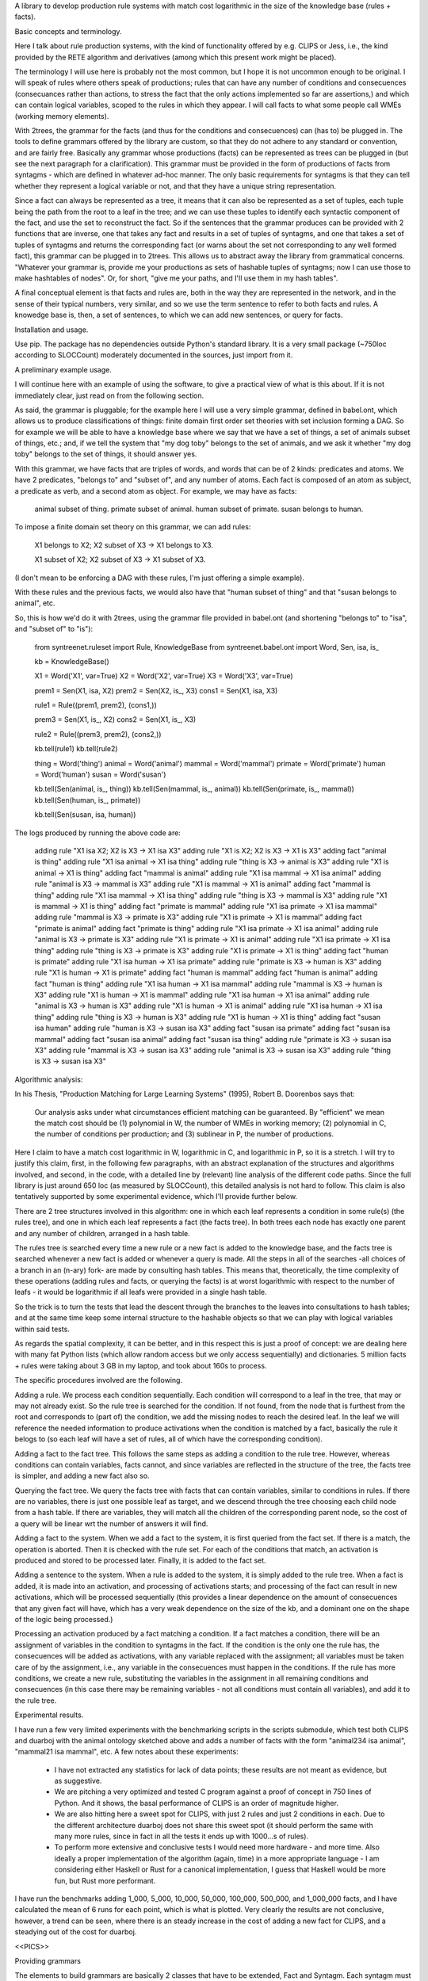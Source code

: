 
A library to develop production rule systems with match cost logarithmic in the
size of the knowledge base (rules + facts).


Basic concepts and terminology.

Here I talk about rule production systems, with the kind of functionality
offered by e.g. CLIPS or Jess, i.e., the kind provided by the RETE algorithm
and derivatives (among which this present work might be placed).

The terminology I will use here is probably not the most common, but I hope it
is not uncommon enough to be original. I will speak of rules where others speak
of productions; rules that can have any number of conditions and consecuences
(consecuances rather than actions, to stress the fact that the only actions
implemented so far are assertions,) and which can contain logical variables,
scoped to the rules in which they appear. I will call facts to what some people
call WMEs (working memory elements). 

With 2trees, the grammar for the facts (and thus for the conditions and
consecuences) can (has to) be plugged in. The tools to define grammars
offered by the library are custom, so that they do not adhere to any
standard or convention, and are fairly free. Basically any grammar whose
productions (facts) can be represented as trees can be plugged in (but see
the next paragraph for a clarification). This grammar must be provided in
the form of productions of facts from syntagms - which are defined in
whatever ad-hoc manner. The only basic requirements for syntagms is that
they can tell whether they represent a logical variable or not, and that
they have a unique string representation.

Since a fact can always be represented as a tree, it means that it can also be
represented as a set of tuples, each tuple being the path from the root to a
leaf in the tree; and we can use these tuples to identify each syntactic
component of the fact, and use the set to reconstruct the fact. So if the
sentences that the grammar produces can be provided with 2 functions that are
inverse, one that takes any fact and results in a set of tuples of syntagms,
and one that takes a set of tuples of syntagms and returns the corresponding
fact (or warns about the set not corresponding to any well formed fact), this
grammar can be plugged in to 2trees. This allows us to abstract away the
library from grammatical concerns. "Whatever your grammar is, provide me your
productions as sets of hashable tuples of syntagms; now I can use those to make
hashtables of nodes". Or, for short, "give me your paths, and I'll use them in
my hash tables".

A final conceptual element is that facts and rules are, both in the way they
are represented in the network, and in the sense of their typical numbers, very
similar, and so we use the term sentence to refer to both facts and rules. A
knowedge base is, then, a set of sentences, to which we can add new sentences,
or query for facts.

Installation and usage.

Use pip. The package has no dependencies outside Python's standard library. It
is a very small package (~750loc according to SLOCCount) moderately documented
in the sources, just import from it.

A preliminary example usage.

I will continue here with an example of using the software, to give a practical
view of what is this about. If it is not immediately clear, just read on from
the following section.

As said, the grammar is pluggable; for the example here I will use a very simple
grammar, defined in babel.ont, which allows us to produce classifications of
things: finite domain first order set theories with set inclusion forming a
DAG. So for example we will be able to have a knowledge base where we say that
we have a set of things, a set of animals subset of things, etc.; and, if we
tell the system that "my dog toby" belongs to the set of animals, and we ask it
whether "my dog toby" belongs to the set of things, it should answer yes.

With this grammar, we have facts that are triples of words, and words that
can be of 2 kinds: predicates and atoms. We have 2 predicates, "belongs to" and
"subset of", and any number of atoms. Each fact is composed of an atom as
subject, a predicate as verb, and a second atom as object. For example, we may
have as facts:

  animal subset of thing.
  primate subset of animal.
  human subset of primate.
  susan belongs to human.

To impose a finite domain set theory on this grammar, we can add rules:

  X1 belongs to X2;
  X2 subset of X3
  ->
  X1 belongs to X3.

  X1 subset of X2;
  X2 subset of X3
  ->
  X1 subset of X3.

(I don't mean to be enforcing a DAG with these rules, I'm just offering a
simple example).

With these rules and the previous facts, we would also have that "human
subset of thing" and that "susan belongs to animal", etc.

So, this is how we'd do it with 2trees, using the grammar file provided in
babel.ont (and shortening "belongs to" to "isa", and "subset of" to "is"):

    from syntreenet.ruleset import Rule, KnowledgeBase
    from syntreenet.babel.ont import Word, Sen, isa, is_

    kb = KnowledgeBase()

    X1 = Word('X1', var=True)
    X2 = Word('X2', var=True)
    X3 = Word('X3', var=True)


    prem1 = Sen(X1, isa, X2)
    prem2 = Sen(X2, is_, X3)
    cons1 = Sen(X1, isa, X3)

    rule1 = Rule((prem1, prem2), (cons1,))

    prem3 = Sen(X1, is_, X2)
    cons2 = Sen(X1, is_, X3)

    rule2 = Rule((prem3, prem2), (cons2,))

    kb.tell(rule1)
    kb.tell(rule2)


    thing = Word('thing')
    animal = Word('animal')
    mammal = Word('mammal')
    primate = Word('primate')
    human = Word('human')
    susan = Word('susan')

    kb.tell(Sen(animal, is_, thing))
    kb.tell(Sen(mammal, is_, animal))
    kb.tell(Sen(primate, is_, mammal))
    kb.tell(Sen(human, is_, primate))

    kb.tell(Sen(susan, isa, human))

The logs produced by running the above code are:

    adding rule "X1 isa X2; X2 is X3 -> X1 isa X3"
    adding rule "X1 is X2; X2 is X3 -> X1 is X3"
    adding fact "animal is thing"
    adding rule "X1 isa animal -> X1 isa thing"
    adding rule "thing is X3 -> animal is X3"
    adding rule "X1 is animal -> X1 is thing"
    adding fact "mammal is animal"
    adding rule "X1 isa mammal -> X1 isa animal"
    adding rule "animal is X3 -> mammal is X3"
    adding rule "X1 is mammal -> X1 is animal"
    adding fact "mammal is thing"
    adding rule "X1 isa mammal -> X1 isa thing"
    adding rule "thing is X3 -> mammal is X3"
    adding rule "X1 is mammal -> X1 is thing"
    adding fact "primate is mammal"
    adding rule "X1 isa primate -> X1 isa mammal"
    adding rule "mammal is X3 -> primate is X3"
    adding rule "X1 is primate -> X1 is mammal"
    adding fact "primate is animal"
    adding fact "primate is thing"
    adding rule "X1 isa primate -> X1 isa animal"
    adding rule "animal is X3 -> primate is X3"
    adding rule "X1 is primate -> X1 is animal"
    adding rule "X1 isa primate -> X1 isa thing"
    adding rule "thing is X3 -> primate is X3"
    adding rule "X1 is primate -> X1 is thing"
    adding fact "human is primate"
    adding rule "X1 isa human -> X1 isa primate"
    adding rule "primate is X3 -> human is X3"
    adding rule "X1 is human -> X1 is primate"
    adding fact "human is mammal"
    adding fact "human is animal"
    adding fact "human is thing"
    adding rule "X1 isa human -> X1 isa mammal"
    adding rule "mammal is X3 -> human is X3"
    adding rule "X1 is human -> X1 is mammal"
    adding rule "X1 isa human -> X1 isa animal"
    adding rule "animal is X3 -> human is X3"
    adding rule "X1 is human -> X1 is animal"
    adding rule "X1 isa human -> X1 isa thing"
    adding rule "thing is X3 -> human is X3"
    adding rule "X1 is human -> X1 is thing"
    adding fact "susan isa human"
    adding rule "human is X3 -> susan isa X3"
    adding fact "susan isa primate"
    adding fact "susan isa mammal"
    adding fact "susan isa animal"
    adding fact "susan isa thing"
    adding rule "primate is X3 -> susan isa X3"
    adding rule "mammal is X3 -> susan isa X3"
    adding rule "animal is X3 -> susan isa X3"
    adding rule "thing is X3 -> susan isa X3"


Algorithmic analysis:

In his Thesis, "Production Matching for Large Learning Systems" (1995),
Robert B. Doorenbos says that:

   Our analysis asks under what circumstances efficient matching can be
   guaranteed. By "efficient" we mean the match cost should be (1) polynomial
   in W, the number of WMEs in working memory; (2) polynomial in C,
   the number of conditions per production; and (3) sublinear in
   P, the number of productions.

Here I claim to have a match cost logarithmic in W, logarithmic in C, and
logarithmic in P, so it is a stretch. I will try to justify this claim, first,
in the following few paragraphs, with an abstract explanation of the
structures and algorithms involved, and second, in the code, with a detailed
line by (relevant) line analysis of the different code paths. Since the full
library is just around 650 loc (as measured by SLOCCount), this detailed
analysis is not hard to follow. This claim is also tentatively supported by
some experimental evidence, which I'll provide further below.

There are 2 tree structures involved in this algorithm: one in which each leaf
represents a condition in some rule(s) (the rules tree), and one in which each
leaf represents a fact (the facts tree). In both trees each node has exactly
one parent and any number of children, arranged in a hash table.

The rules tree is searched every time a new rule or a new fact is added to
the knowledge base, and the facts tree is searched whenever a new fact is
added or whenever a query is made. All the steps in all of the searches -all
choices of a branch in an (n-ary) fork- are made by consulting hash tables.
This means that, theoretically, the time complexity of these operations (adding
rules and facts, or querying the facts) is at worst logarithmic with
respect to the number of leafs - it would be logarithmic if all leafs were
provided in a single hash table.

So the trick is to turn the tests that lead the descent through the branches to
the leaves into consultations to hash tables; and at the same time keep some
internal structure to the hashable objects so that we can play with logical
variables within said tests.

As regards the spatial complexity, it can be better, and in this respect this
is just a proof of concept: we are dealing here with many fat Python lists
(which allow random access but we only access sequentially) and dictionaries.
5 million facts + rules were taking about 3 GB in my laptop, and took
about 160s to process.

The specific procedures involved are the following.

Adding a rule.  We process each condition sequentially.  Each condition will
correspond to a leaf in the tree, that may or may not already exist. So the
rule tree is searched for the condition. If not found, from the node that is
furthest from the root and corresponds to (part of) the condition, we add the
missing nodes to reach the desired leaf. In the leaf we will reference the
needed information to produce activations when the condition is matched by a
fact, basically the rule it belogs to (so each leaf will have a set of rules,
all of which have the corresponding condition).

Adding a fact to the fact tree.
This follows the same steps as adding a condition to the rule tree. However,
whereas conditions can contain variables, facts cannot, and since variables
are reflected in the structure of the tree, the facts tree is simpler, and
adding a new fact also so.

Querying the fact tree.
We query the facts tree with facts that can contain variables, similar to
conditions in rules.
If there are no variables, there is just one possible leaf as target, and we
descend through the tree choosing each child node from a hash table.
If there are variables, they will match all the children of the corresponding
parent node, so the cost of a query will be linear wrt the number of answers it
will find.

Adding a fact to the system.
When we add a fact to the system, it is first queried from the fact set. If
there is a match, the operation is aborted.
Then it is checked with the rule set. For each of the conditions that match, an
activation is produced and stored to be processed later.
Finally, it is added to the fact set.

Adding a sentence to the system.
When a rule is added to the system, it is simply added to the rule tree.
When a fact is added, it is made into an activation, and processing of
activations starts; and processing of the fact can result in new activations,
which will be processed sequentially (this provides a linear dependence on
the amount of consecuences that any given fact will have, which has a very weak
dependence on the size of the kb, and a dominant one on the shape of the logic
being processed.)

Processing an activation produced by a fact matching a condition.
If a fact matches a condition, there will be an assignment of variables in the
condition to syntagms in the fact.
If the condition is the only one the rule has, the consecuences will be added
as activations, with any variable replaced with the assignment; all variables
must be taken care of by the assignment, i.e., any variable in the consecuences
must happen in the conditions.
If the rule has more conditions, we create a new rule, substituting the
variables in the assignment in all remaining conditions and consecuences (in
this case there may be remaining variables - not all conditions must contain
all variables), and add it to the rule tree.

Experimental results.

I have run a few very limited experiments with the benchmarking scripts in the
scripts submodule, which test both CLIPS and duarboj with the animal ontology
sketched above and adds a number of facts with the form "animal234 isa
animal", "mammal21 isa mammal", etc. A few notes about these experiments:

 * I have not extracted any statistics for lack of data points; these results
   are not meant as evidence, but as suggestive.

 * We are pitching a very optimized and tested C program against a proof of
   concept in 750 lines of Python. And it shows, the basal performance of CLIPS
   is an order of magnitude higher.

 * We are also hitting here a sweet spot for CLIPS, with just 2 rules and just
   2 conditions in each. Due to the different architecture duarboj does not
   share this sweet spot (it should perform the same with many more rules,
   since in fact in all the tests it ends up with 1000...s of rules).

 * To perform more extensive and conclusive tests I would need more hardware -
   and more time. Also ideally a proper implementation of the algorithm (again,
   time) in a more appropriate language - I am considering either Haskell or
   Rust for a canonical implementation, I guess that Haskell would be more
   fun, but Rust more performant.

I have run the benchmarks adding 1_000, 5_000, 10_000, 50_000, 100_000, 500_000,
and 1_000_000 facts, and I have calculated the mean of 6 runs for each point,
which is what is plotted. Very clearly the results are not conclusive, however,
a trend can be seen, where there is an steady increase in the cost of adding a
new fact for CLIPS, and a steadying out of the cost for duarboj.

<<PICS>>

Providing grammars

The elements to build grammars are basically 2 classes that have to be
extended, Fact and Syntagm. Each syntagm must have a unique string
representation, must be hashable, and must be capable of saying whether it is a
variable or not. Syntagms can have any internal structure as wanted, and can be
combined in any way to form facts. 

The main requirement for extensions of Syntagm is that they provide __str__,
__hash__, and a boolean method is_var().

Extensions of Fact must implement a get_paths() method that returns a
representation of the fact as a set of tuples of syntagms, and a classmethod
from_paths() inverse of the previous:

    x.__class__.from_paths(x.get_paths()) == x
